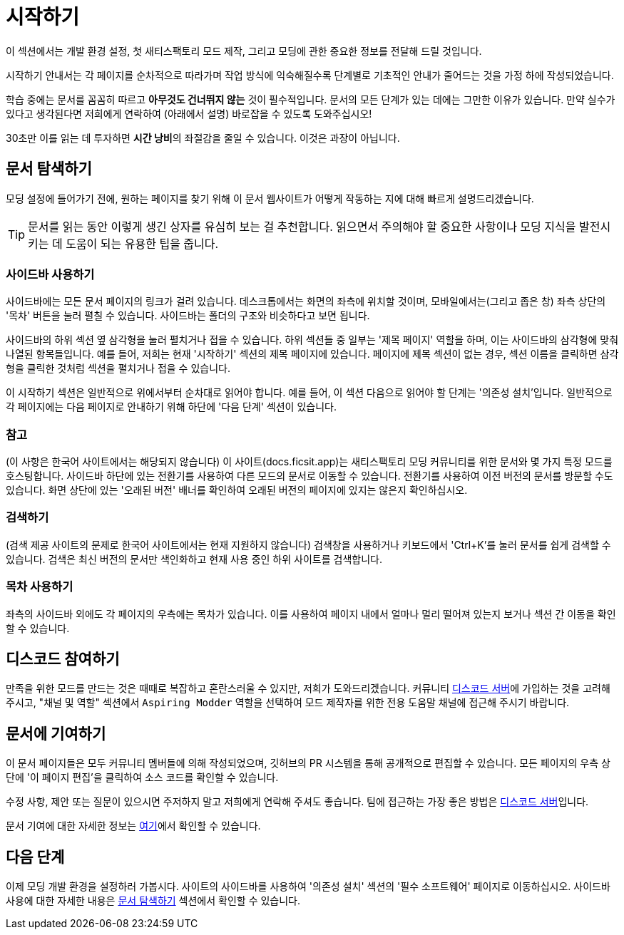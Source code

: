 = 시작하기

이 섹션에서는 개발 환경 설정,
첫 새티스팩토리 모드 제작, 그리고
모딩에 관한 중요한 정보를
전달해 드릴 것입니다.

시작하기 안내서는 각 페이지를 순차적으로 따라가며 작업 방식에 익숙해질수록
단계별로 기초적인 안내가 줄어드는 것을 가정 하에 작성되었습니다.

====
학습 중에는 문서를 꼼꼼히 따르고
*아무것도 건너뛰지 않는* 것이 필수적입니다.
문서의 모든 단계가 있는 데에는 그만한 이유가 있습니다.
만약 실수가 있다고 생각된다면 저희에게 연락하여 (아래에서 설명) 바로잡을 수 있도록 도와주십시오!

30초만 이를 읽는 데 투자하면 **시간 낭비**의 좌절감을 줄일 수 있습니다.
이것은 과장이 아닙니다.
====

== 문서 탐색하기

모딩 설정에 들어가기 전에,
원하는 페이지를 찾기 위해 이 문서 웹사이트가 어떻게 작동하는 지에 대해
빠르게 설명드리겠습니다.

[TIP]
====
문서를 읽는 동안 이렇게 생긴 상자를 유심히 보는 걸 추천합니다.
읽으면서 주의해야 할 중요한 사항이나
모딩 지식을 발전시키는 데 도움이 되는 유용한 팁을 줍니다.
====

=== 사이드바 사용하기
사이드바에는 모든 문서 페이지의 링크가 걸려 있습니다.
데스크톱에서는 화면의 좌측에 위치할 것이며,
모바일에서는(그리고 좁은 창) 좌측 상단의 '목차' 버튼을 눌러 펼칠 수 있습니다.
사이드바는 폴더의 구조와 비슷하다고 보면 됩니다.

사이드바의 하위 섹션 옆 삼각형을 눌러 펼치거나 접을 수 있습니다.
하위 섹션들 중 일부는 '제목 페이지' 역할을 하며,
이는 사이드바의 삼각형에 맞춰 나열된 항목들입니다.
예를 들어, 저희는 현재 '시작하기' 섹션의 제목 페이지에 있습니다.
페이지에 제목 섹션이 없는 경우,
섹션 이름을 클릭하면 삼각형을 클릭한 것처럼 섹션을 펼치거나 접을 수 있습니다.

이 시작하기 섹션은 일반적으로 위에서부터 순차대로 읽어야 합니다.
예를 들어, 이 섹션 다음으로 읽어야 할 단계는 '의존성 설치'입니다.
일반적으로 각 페이지에는 다음 페이지로 안내하기 위해 하단에 '다음 단계' 섹션이 있습니다.

=== 참고

(이 사항은 한국어 사이트에서는 해당되지 않습니다)
이 사이트(docs.ficsit.app)는 새티스팩토리 모딩 커뮤니티를 위한 문서와
몇 가지 특정 모드를 호스팅합니다.
사이드바 하단에 있는 전환기를 사용하여 다른 모드의 문서로 이동할 수 있습니다.
전환기를 사용하여
이전 버전의 문서를 방문할 수도 있습니다.
화면 상단에 있는 '오래된 버전' 배너를 확인하여 오래된 버전의 페이지에 있지는 않은지 확인하십시오.

=== 검색하기

(검색 제공 사이트의 문제로 한국어 사이트에서는 현재 지원하지 않습니다)
검색창을 사용하거나 키보드에서 'Ctrl+K'를 눌러
문서를 쉽게 검색할 수 있습니다.
검색은 최신 버전의 문서만 색인화하고 현재 사용 중인 하위 사이트를 검색합니다.

=== 목차 사용하기

좌측의 사이드바 외에도
각 페이지의 우측에는 목차가 있습니다.
이를 사용하여 페이지 내에서 얼마나 멀리 떨어져 있는지 보거나 섹션 간 이동을 확인할 수 있습니다.

== 디스코드 참여하기

만족을 위한 모드를 만드는 것은 때때로 복잡하고 혼란스러울 수 있지만, 저희가 도와드리겠습니다.
커뮤니티 https://discord.ficsit.app[디스코드 서버]에 가입하는 것을 고려해 주시고,
"채널 및 역할" 섹션에서 `Aspiring Modder` 역할을 선택하여 모드 제작자를 위한 전용 도움말 채널에 접근해 주시기 바랍니다.

== 문서에 기여하기

이 문서 페이지들은 모두 커뮤니티 멤버들에 의해 작성되었으며, 깃허브의 PR 시스템을 통해 공개적으로 편집할 수 있습니다.
모든 페이지의 우측 상단에 '이 페이지 편집'을 클릭하여 소스 코드를 확인할 수 있습니다.

수정 사항, 제안 또는 질문이 있으시면 주저하지 말고 저희에게 연락해 주셔도 좋습니다.
팀에 접근하는 가장 좋은 방법은 https://discord.ficsit.app[디스코드 서버]입니다.

문서 기여에 대한 자세한 정보는
https://github.com/bpforest/FICSIT-Docs#readme[여기]에서 확인할 수 있습니다.

== 다음 단계

이제 모딩 개발 환경을 설정하러 가봅시다.
// 미래의 편집자에게 - 사람들이 사이드바를 사용해보도록 유도하기 위해 의도적으로 의존성 링크를 포함하지 않았습니다.
사이트의 사이드바를 사용하여 '의존성 설치' 섹션의 '필수 소프트웨어' 페이지로 이동하십시오.
사이드바 사용에 대한 자세한 내용은 link:#_문서_탐색하기[문서 탐색하기] 섹션에서 확인할 수 있습니다.
